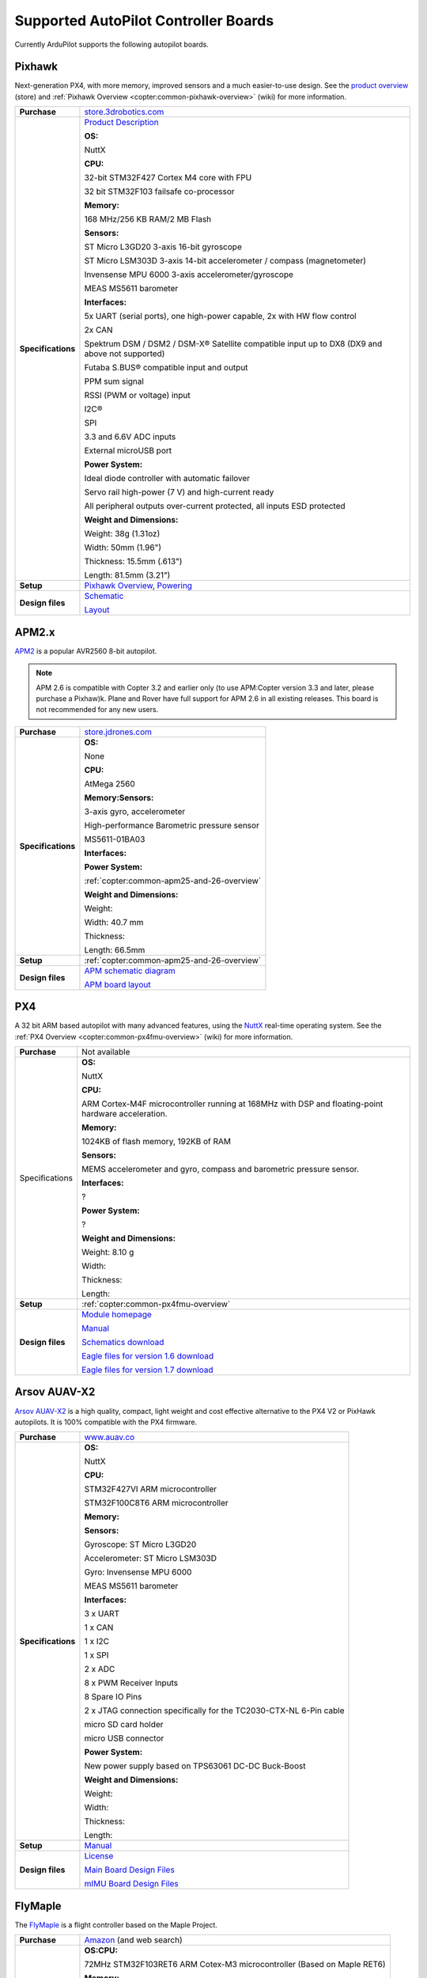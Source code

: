 .. _supported-autopilot-controller-boards:

=====================================
Supported AutoPilot Controller Boards
=====================================

Currently ArduPilot supports the following autopilot boards.

Pixhawk
=======

Next-generation PX4, with more memory, improved sensors and a much
easier-to-use design. See the `product overview <https://store.3drobotics.com/products/3dr-pixhawk#product-description>`__
(store) and :ref:`Pixhawk Overview <copter:common-pixhawk-overview>` (wiki)
for more information.

+--------------------------------------+----------------------------------------------------------------------------------------------------+
| **Purchase**                         | `store.3drobotics.com <https://store.3drobotics.com/products/3dr-pixhawk>`__                       |
+--------------------------------------+----------------------------------------------------------------------------------------------------+
| **Specifications**                   | `Product Description <https://store.3drobotics.com/products/3dr-pixhawk#product-description>`__    |
|                                      |                                                                                                    |
|                                      | **OS:**                                                                                            |
|                                      |                                                                                                    |
|                                      | NuttX                                                                                              |
|                                      |                                                                                                    |
|                                      | **CPU:**                                                                                           |
|                                      |                                                                                                    |
|                                      | 32-bit STM32F427 Cortex M4 core with FPU                                                           |
|                                      |                                                                                                    |
|                                      | 32 bit STM32F103 failsafe co-processor                                                             |
|                                      |                                                                                                    |
|                                      | **Memory:**                                                                                        |
|                                      |                                                                                                    |
|                                      | 168 MHz/256 KB RAM/2 MB Flash                                                                      |
|                                      |                                                                                                    |
|                                      | **Sensors:**                                                                                       |
|                                      |                                                                                                    |
|                                      | ST Micro L3GD20 3-axis 16-bit gyroscope                                                            |
|                                      |                                                                                                    |
|                                      | ST Micro LSM303D 3-axis 14-bit accelerometer / compass (magnetometer)                              |
|                                      |                                                                                                    |
|                                      | Invensense MPU 6000 3-axis                                                                         |
|                                      | accelerometer/gyroscope                                                                            |
|                                      |                                                                                                    |
|                                      | MEAS MS5611 barometer                                                                              |
|                                      |                                                                                                    |
|                                      | **Interfaces:**                                                                                    |
|                                      |                                                                                                    |
|                                      | 5x UART (serial ports), one high-power capable, 2x with HW flow control                            |
|                                      |                                                                                                    |
|                                      | 2x CAN                                                                                             |
|                                      |                                                                                                    |
|                                      | Spektrum DSM / DSM2 / DSM-X®                                                                       |
|                                      | Satellite compatible input up to DX8 (DX9 and above not supported)                                 |
|                                      |                                                                                                    |
|                                      | Futaba S.BUS® compatible input and output                                                          |
|                                      |                                                                                                    |
|                                      | PPM sum signal                                                                                     |
|                                      |                                                                                                    |
|                                      | RSSI (PWM or voltage) input                                                                        |
|                                      |                                                                                                    |
|                                      | I2C®                                                                                               |
|                                      |                                                                                                    |
|                                      | SPI                                                                                                |
|                                      |                                                                                                    |
|                                      | 3.3 and 6.6V ADC inputs                                                                            |
|                                      |                                                                                                    |
|                                      | External microUSB port                                                                             |
|                                      |                                                                                                    |
|                                      | **Power System:**                                                                                  |
|                                      |                                                                                                    |
|                                      | Ideal diode controller with                                                                        |
|                                      | automatic failover                                                                                 |
|                                      |                                                                                                    |
|                                      | Servo rail high-power (7 V) and high-current ready                                                 |
|                                      |                                                                                                    |
|                                      | All peripheral outputs over-current                                                                |
|                                      | protected, all inputs ESD protected                                                                |
|                                      |                                                                                                    |
|                                      | **Weight and Dimensions:**                                                                         |
|                                      |                                                                                                    |    
|                                      | Weight: 38g (1.31oz)                                                                               |
|                                      |                                                                                                    |
|                                      | Width: 50mm (1.96")                                                                                |
|                                      |                                                                                                    |
|                                      | Thickness: 15.5mm (.613")                                                                          |
|                                      |                                                                                                    |
|                                      | Length: 81.5mm (3.21")                                                                             |
+--------------------------------------+----------------------------------------------------------------------------------------------------+
| **Setup**                            | `Pixhawk Overview <http://copter.ardupilot.com/common-pixhawk-overview/#specifications>`__,        |
|                                      | `Powering <http://copter.ardupilot.com/wiki/common-powering-the-pixhawk/>`__                       |
+--------------------------------------+----------------------------------------------------------------------------------------------------+
| **Design files**                     | `Schematic <http://firmware.diydrones.com/downloads/wiki/pdf_guides/px4fmuv2.4.3_schematic.pdf>`__ |
|                                      |                                                                                                    |
|                                      | `Layout <http://firmware.diydrones.com/downloads/wiki/pdf_guides/Pixhawk-Open-Hardware.zip>`__     |
+--------------------------------------+----------------------------------------------------------------------------------------------------+

APM2.x
======

`APM2 <http://store.jdrones.com/ArduPilot_MEGA_2_5_p/fcapm25side.htm>`__
is a popular AVR2560 8-bit autopilot.

.. note::

   APM 2.6 is compatible with Copter 3.2 and earlier only (to use
   APM:Copter version 3.3 and later, please purchase a Pixhaw)k. Plane and
   Rover have full support for APM 2.6 in all existing releases. This board
   is not recommended for any new users.

+--------------------------------------+--------------------------------------------+
| **Purchase**                         | |jdrones_amp2.x|                           |
+--------------------------------------+--------------------------------------------+
| **Specifications**                   | **OS:**                                    |
|                                      |                                            |
|                                      | None                                       |
|                                      |                                            |
|                                      | **CPU:**                                   |
|                                      |                                            |
|                                      | AtMega 2560                                |
|                                      |                                            |
|                                      | **Memory:Sensors:**                        |
|                                      |                                            |
|                                      | 3-axis gyro, accelerometer                 |
|                                      |                                            |
|                                      | High-performance Barometric pressure       |
|                                      | sensor                                     |
|                                      |                                            |
|                                      | MS5611-01BA03                              |
|                                      |                                            |
|                                      | **Interfaces:**                            |
|                                      |                                            |
|                                      | **Power System:**                          |
|                                      |                                            |
|                                      | :ref:`copter:common-apm25-and-26-overview` |
|                                      |                                            |
|                                      | **Weight and Dimensions:**                 |
|                                      |                                            |
|                                      | Weight:                                    |
|                                      |                                            |
|                                      | Width: 40.7 mm                             |
|                                      |                                            |
|                                      | Thickness:                                 |
|                                      |                                            |
|                                      | Length: 66.5mm                             |
+--------------------------------------+--------------------------------------------+
| **Setup**                            | :ref:`copter:common-apm25-and-26-overview` |
+--------------------------------------+--------------------------------------------+
| **Design files**                     | |APM_v25_schematic.pdf|                    |
|                                      |                                            |
|                                      | |APM_v252_RELEASE.zip|                     |
|                                      |                                            |
+--------------------------------------+--------------------------------------------+

.. |APM_v252_RELEASE.zip| replace:: `APM board layout <http://firmware.diydrones.com/downloads/wiki/pdf_guides/APM_v252_RELEASE.zip>`__
.. |APM_v25_schematic.pdf| replace:: `APM schematic diagram <http://firmware.diydrones.com/downloads/wiki/pdf_guides/APM_v25_schematic.pdf>`__
.. |jdrones_amp2.x| replace:: `store.jdrones.com <http://store.jdrones.com/ArduPilot_MEGA_2_5_p/fcapm25side.htm>`__  

PX4
===

A 32 bit ARM based autopilot with many advanced features, using the
`NuttX <http://nuttx.org/>`__ real-time operating system. See the :ref:`PX4 Overview <copter:common-px4fmu-overview>`
(wiki) for more information.

+--------------------------------------+--------------------------------------+
| **Purchase**                         | Not available                        |
+--------------------------------------+--------------------------------------+
| Specifications                       | **OS:**                              |
|                                      |                                      |
|                                      |                                      |
|                                      | NuttX                                |
|                                      |                                      |
|                                      | **CPU:**                             |
|                                      |                                      |
|                                      | ARM Cortex-M4F microcontroller       |
|                                      | running at 168MHz with DSP and       |
|                                      | floating-point hardware              |
|                                      | acceleration.                        |
|                                      |                                      |
|                                      | **Memory:**                          |
|                                      |                                      |
|                                      | 1024KB of flash memory, 192KB of RAM |
|                                      |                                      |
|                                      | **Sensors:**                         |
|                                      |                                      |
|                                      | MEMS accelerometer and gyro, compass |
|                                      | and barometric pressure sensor.      |
|                                      |                                      |
|                                      | **Interfaces:**                      |
|                                      |                                      |
|                                      | ?                                    |
|                                      |                                      |
|                                      | **Power System:**                    |
|                                      |                                      |
|                                      | ?                                    |
|                                      |                                      |
|                                      | **Weight and Dimensions:**           |
|                                      |                                      |
|                                      | Weight: 8.10 g                       |
|                                      |                                      |
|                                      | Width:                               |
|                                      |                                      |
|                                      | Thickness:                           |
|                                      |                                      |
|                                      | Length:                              |
+--------------------------------------+--------------------------------------+
| **Setup**                            | :ref:`copter:common-px4fmu-overview` |
+--------------------------------------+--------------------------------------+
| **Design files**                     | |PX4_home_page|                      |
|                                      |                                      |
|                                      | |PX4_manual|                         |
|                                      |                                      |
|                                      | |PX4_schematic|                      |
|                                      |                                      |
|                                      | |PX4_eagle_1_6|                      |
|                                      |                                      |
|                                      | |PX4_eagle_1_7|                      |
+--------------------------------------+--------------------------------------+


.. |PX4_home_page| replace:: `Module homepage <https://pixhawk.ethz.ch/px4/modules/px4fmu>`__
.. |PX4_manual| replace:: `Manual <https://pixhawk.ethz.ch/px4/_media/modules/px4fmu-manual-v1.6.pdf>`__
.. |PX4_schematic| replace:: `Schematics download <https://pixhawk.ethz.ch/px4/_media/modules/px4fmu-schematic-v1.6.pdf>`__
.. |PX4_eagle_1_6| replace:: `Eagle files for version 1.6 download <http://stuff.storediydrones.com/PX4FMUv1.6.zip>`__
.. |PX4_eagle_1_7| replace:: `Eagle files for version 1.7 download <http://stuff.storediydrones.com/PX4FMUv1.7.zip>`__    



Arsov AUAV-X2
=============

`Arsov AUAV-X2 <http://www.auav.co/product-p/auavx2.htm>`__ is a high
quality, compact, light weight and cost effective alternative to the PX4
V2 or PixHawk autopilots. It is 100% compatible with the PX4 firmware.

+--------------------------------------+--------------------------------------+
| **Purchase**                         | `www.auav.co <http://www.auav.co/pro |
|                                      | duct-p/auavx2.htm>`__                |
+--------------------------------------+--------------------------------------+
| **Specifications**                   | **OS:**                              |
|                                      |                                      |
|                                      |                                      |
|                                      | NuttX                                |
|                                      |                                      |
|                                      | **CPU:**                             |
|                                      |                                      |
|                                      | STM32F427VI ARM microcontroller      |
|                                      |                                      |
|                                      | STM32F100C8T6 ARM microcontroller    |
|                                      |                                      |
|                                      | **Memory:**                          |
|                                      |                                      |
|                                      | **Sensors:**                         |
|                                      |                                      |
|                                      | Gyroscope: ST Micro L3GD20           |
|                                      |                                      |
|                                      | Accelerometer: ST Micro LSM303D      |
|                                      |                                      |
|                                      | Gyro: Invensense MPU 6000            |
|                                      |                                      |
|                                      | MEAS MS5611 barometer                |
|                                      |                                      |
|                                      | **Interfaces:**                      |
|                                      |                                      |
|                                      | 3 x UART                             |
|                                      |                                      |
|                                      | 1 x CAN                              |
|                                      |                                      |
|                                      | 1 x I2C                              |
|                                      |                                      |
|                                      | 1 x SPI                              |
|                                      |                                      |
|                                      | 2 x ADC                              |
|                                      |                                      |
|                                      | 8 x PWM Receiver Inputs              |
|                                      |                                      |
|                                      | 8 Spare IO Pins                      |
|                                      |                                      |
|                                      | 2 x JTAG connection specifically for |
|                                      | the TC2030-CTX-NL 6-Pin cable        |
|                                      |                                      |
|                                      | micro SD card holder                 |
|                                      |                                      |
|                                      | micro USB connector                  |
|                                      |                                      |
|                                      | **Power System:**                    |
|                                      |                                      |
|                                      | New power supply based on TPS63061   |
|                                      | DC-DC Buck-Boost                     |
|                                      |                                      |
|                                      | **Weight and Dimensions:**           |
|                                      |                                      |
|                                      | Weight:                              |
|                                      |                                      |
|                                      | Width:                               |
|                                      |                                      |
|                                      | Thickness:                           |
|                                      |                                      |
|                                      | Length:                              |
+--------------------------------------+--------------------------------------+
| **Setup**                            | `Manual <http://www.auav.co/v/Public |
|                                      | Downloads/AUAV_X2_Manual.pdf>`__     |
+--------------------------------------+--------------------------------------+
| **Design files**                     | `License <https://github.com/PX4/Har |
|                                      | dware/blob/master/README.md>`__      |
|                                      |                                      |
|                                      | `Main Board Design                   |
|                                      | Files <http://www.auav.co/v/PublicDo |
|                                      | wnloads/AUAV_X2_R01.zip>`__          |
|                                      |                                      |
|                                      | `mIMU Board Design                   |
|                                      | Files <http://www.auav.co/v/PublicDo |
|                                      | wnloads/AUAV_Micro_IMU_V2.zip>`__    |
+--------------------------------------+--------------------------------------+

FlyMaple
========

The `FlyMaple <http://www.dfrobot.com/wiki/index.php?title=Flymaple_V1.1(SKU:DFR0188)>`__
is a flight controller based on the Maple Project.

+--------------------------------------+--------------------------------------------------------------------------------------------------------+
| **Purchase**                         | `Amazon <http://www.amazon.com/Flymaple-A-flight-controller-DOF-IMU/dp/B00B0ROZ2Q>`__                  |
|                                      | (and web search)                                                                                       |
+--------------------------------------+--------------------------------------------------------------------------------------------------------+
| **Specifications**                   | **OS:CPU:**                                                                                            |
|                                      |                                                                                                        |
|                                      | 72MHz STM32F103RET6 ARM Cotex-M3 microcontroller (Based on Maple RET6)                                 |
|                                      |                                                                                                        |
|                                      | **Memory:**                                                                                            |
|                                      |                                                                                                        |
|                                      | 64KB SRAM                                                                                              |
|                                      |                                                                                                        |
|                                      | 512KB FLASH ROM                                                                                        |
|                                      |                                                                                                        |
|                                      | **Sensors:**                                                                                           |
|                                      |                                                                                                        |
|                                      | ITG3205 3-Axis gyroscope                                                                               |
|                                      |                                                                                                        |
|                                      | ADXL345 3-Axis accelerometer                                                                           |
|                                      |                                                                                                        |
|                                      | HMC5883 3-Axis compass                                                                                 |
|                                      |                                                                                                        |
|                                      | BMP085 Barometer                                                                                       |
|                                      |                                                                                                        |
|                                      | **Interfaces:**                                                                                        |
|                                      |                                                                                                        |
|                                      | 3x 6-Channel GPIO, used to control                                                                     |
|                                      | 6-channel ESC/Servo                                                                                    |
|                                      |                                                                                                        |
|                                      | 3x 8-Channel GPIO, used to capture                                                                     |
|                                      | RC receiver output                                                                                     |
|                                      |                                                                                                        |
|                                      | 2x USART (serial) ports ready for                                                                      |
|                                      | XBee and GPS devices                                                                                   |
|                                      |                                                                                                        |
|                                      | 2x I2C interfaces ready for                                                                            |
|                                      | ultrasonic sensor altimeters                                                                           |
|                                      |                                                                                                        |
|                                      | Arduino Shield compatible female head interface (AREF, GND)                                            |
|                                      |                                                                                                        |
|                                      | SWD/JTAG debugger compatible                                                                           |
|                                      |                                                                                                        |
|                                      | **Power System:**                                                                                      |
|                                      |                                                                                                        |
|                                      | 7 - 12v External Power supply from                                                                     |
|                                      | the 2p JST connector                                                                                   |
|                                      |                                                                                                        |
|                                      | Output Voltage: 3.3v/5v or External                                                                    |
|                                      | input power                                                                                            |
|                                      |                                                                                                        |
|                                      | **Weight and Dimensions:**                                                                             |
|                                      |                                                                                                        |
|                                      | Weight: 15g                                                                                            |
|                                      |                                                                                                        |
|                                      | Width: 50 mm                                                                                           |
|                                      |                                                                                                        |
|                                      | Thickness: 12 mm                                                                                       |
|                                      |                                                                                                        |
|                                      | Length: 50 mm                                                                                          |
+--------------------------------------+--------------------------------------------------------------------------------------------------------+
| **Setup**                            | :ref:`building-apm-for-flymaple`                                                                       |
|                                      |                                                                                                        |
|                                      | `FlymapleArdupilotHowTo.pdf <http://uav.tridgell.net/Flymaple/FlymapleArdupilotHowTo.pdf>`__ (Rover)   |
+--------------------------------------+--------------------------------------------------------------------------------------------------------+
| **Design files**                     | `Wiki Doc <http://www.dfrobot.com/wiki/index.php?title=Flymaple_V1.1(SKU:DFR0188)>`__                  |
|                                      |                                                                                                        |
|                                      | `Maple Sample sketch <http://www.dfrobot.com/image/data/DFR0188/FlyMaple1_0%20sample%20code.zip>`__    |
|                                      |                                                                                                        |
|                                      | `Schematic <http://www.dfrobot.com/image/data/DFR0188/FlyMapleV1.1%20sch.pdf>`__                       |
|                                      |                                                                                                        |
|                                      | `Sensor datasheet zip <http://www.dfrobot.com/image/data/DFR0188/Sensor%20Datasheet.zip>`__            |
|                                      |                                                                                                        |
|                                      | `Layout drawing <http://www.dfrobot.com/image/data/DFR0188/Top%20Assembly%20Drawing.pdf>`__            |
|                                      |                                                                                                        |
|                                      | `Maple homepage <http://leaflabs.com/>`__                                                              |
+--------------------------------------+--------------------------------------------------------------------------------------------------------+


.. _supported-autopilot-controller-boards_erle-brain2_autopilot:

Erle-Brain 2 autopilot
======================

:ref:`Erle-Brain 2 <copter:common-erle-brain-linux-autopilot>` An
autopilot for making drones and robots powered by Debian/Ubuntu and with
official support for the Robot Operating System (ROS). It has access to
the first app store for drones and robots.

.. note::

   `Erle-Brain 2 <https://erlerobotics.com/blog/product/erle-brain-v2/>`__ is a
   commercial artificial robotic brain that runs APM autopilot. It combines
   a Raspberry Pi 2, a sensor cape and other components in order to achieve
   a complete embedded Linux board.

+--------------------------------------+--------------------------------------+
| **Purchase**                         | |erlebrain_2_purchase|               |
+--------------------------------------+--------------------------------------+
| **Specifications**                   | **OS:**                              |
|                                      |                                      |
|                                      |                                      |
|                                      | Linux Debian or Ubuntu               |
|                                      |                                      |
|                                      | **CPU:**                             |
|                                      |                                      |
|                                      | 900MHz quad-core ARM Cortex-A7 CPU   |
|                                      |                                      |
|                                      | **Sensors:**                         |
|                                      |                                      |
|                                      | Gravity sensor, gyroscope, digital   |
|                                      | compass, Pressure sensor and         |
|                                      | temperature sensor, ADC for battery  |
|                                      | sensing                              |
|                                      |                                      |
|                                      | **Interfaces:**                      |
|                                      |                                      |
|                                      | 12x PWM, 1x RC IN, 1x Power Module   |
|                                      | Connector, 1x I2C connector, 1x UART |
|                                      | connector, 4 USB ports, Full HDMI    |
|                                      | port, 10/100 Ethernet, Combined      |
|                                      | 3.5mm audio jack and composite.      |
|                                      |                                      |
|                                      | **Camera (optional):** 5MP Fixed     |
|                                      | focus lens, 2592 x 1944 pixel static |
|                                      | images, supports 1080p30, 720p60 and |
|                                      | 640x480p60/90 video record           |
|                                      |                                      |
|                                      | **Power System:**                    |
|                                      |                                      |
|                                      | Traditional Power modules            |
|                                      |                                      |
|                                      | **Weight and Dimensions:**           |
|                                      |                                      |
|                                      | Weight: 100 grams                    |
|                                      |                                      |
|                                      | 70x96x20mm (without camera)          |
|                                      |                                      |
|                                      | 70x96x58.3mm (with camera),          |
+--------------------------------------+--------------------------------------+
| **Setup**                            | `Documentation <http://erlerobotics. |
|                                      | com/docs/>`__                        |
+--------------------------------------+--------------------------------------+


.. |erlebrain_2_purchase| replace:: `Erle-Brain2 (store) <https://erlerobotics.com/blog/product/erle-brain-v2/>`__



.. _supported-autopilot-controller-boards_erle-brain_autopilot:

Erle-Brain autopilot
====================

:ref:`Erle-Brain <copter:common-erle-brain-linux-autopilot>` An
autopilot for making drones powered by Ubuntu and with official support
for the Robot Operating System (ROS). It has access to the first app
store for drones and robots.

.. note::

   Erle-Brain is a commercial autopilot. It combines a BeagleBone
   Black, the :ref:`PixHawk Fire Cape <supported-autopilot-controller-boards_pixhawk_fire_cape_pxf>` (above) and
   other components.

+--------------------------------------+-----------------------------------------------------------------------------+
| **Purchase**                         | `erle-brain <http://erlerobotics.com/blog/product/erle-brain/>`__           |
+--------------------------------------+-----------------------------------------------------------------------------+
| **Specifications**                   | **OS:**                                                                     |
|                                      |                                                                             |
|                                      |                                                                             |
|                                      | Linux Ubuntu                                                                |
|                                      |                                                                             |
|                                      | **CPU:**                                                                    |
|                                      |                                                                             |
|                                      | Cortex-A8 @ 1 GHz,                                                          |
|                                      |                                                                             |
|                                      | **Memory:**                                                                 |
|                                      |                                                                             |
|                                      | 512 MB DDR3 with 4GB of flash memory                                        |
|                                      | (8bit Embedded MMC)                                                         |
|                                      |                                                                             |
|                                      | **Sensors:**                                                                |
|                                      |                                                                             |
|                                      | MPU6000, MPU9250, LSM9DS0,                                                  |
|                                      | MS5611-01BA                                                                 |
|                                      |                                                                             |
|                                      | **Interfaces:**                                                             |
|                                      |                                                                             |
|                                      | SPI, 3xI2C, 2xUART, CAN, Buzzer,                                            |
|                                      | Safety, 8 PWM channels, PPM, S.Bus,                                         |
|                                      | ADC, Specktrum, 2xUSB, Ethernet                                             |
|                                      |                                                                             |
|                                      | **Power System:**                                                           |
|                                      |                                                                             |
|                                      | Traditional Power modules                                                   |
|                                      |                                                                             |
|                                      | **Weight and Dimensions:**                                                  |
|                                      |                                                                             |
|                                      | Weight: 110 grams                                                           |
|                                      |                                                                             |
|                                      | Width: 75 cm                                                                |
|                                      |                                                                             |
|                                      | Thickness PCB: 1.6 mm                                                       |
|                                      |                                                                             |
|                                      | Length: 92 cm                                                               |
+--------------------------------------+-----------------------------------------------------------------------------+
| **Setup**                            | `Updating software <http://erlerobotics.com/blog/updating-the-software/>`__ |
|                                      |                                                                             |
|                                      |                                                                             |
|                                      | :ref:`BeaglePilot                                                           |
|                                      | Project <beaglepilot>` (wiki)                                               |
|                                      |                                                                             |
|                                      |                                                                             |
|                                      | `Building ArduPilot for BeagleBone Black on                                 |
|                                      | Linux <building-for-beaglebone-black-on-linux/>`__  (wiki)                  |
|                                      |                                                                             |
+--------------------------------------+-----------------------------------------------------------------------------+
| **Design files**                     | `Design files <https://github.com/diydrones/PXF>`__                         |
|                                      |                                                                             |
|                                      |                                                                             |
|                                      | :ref:`copter:common-erle-brain-linux-autopilot`                             |
+--------------------------------------+-----------------------------------------------------------------------------+


.. _supported-autopilot-controller-boards_pixhawk_fire_cape_pxf:

PixHawk Fire Cape (PXF)
=======================

The PixHawk Fire Cape (PXF) is a daughter board for the :ref:`BeagleBone Black <beaglepilot>`
(BBB) development board that allows to create a fully functional Linux
autopilot for drones. The combination of BBB and PXF allows to a Linux
computer is a fully functional autopilot (one example is the :ref:`Erle-Brain autopilot <supported-autopilot-controller-boards_erle-brain_autopilot>`).

+--------------------------------------+--------------------------------------+
| **Purchase**                         | http://erlerobotics.com/blog/product |
|                                      | /pixhawk-fire-cape/                  |
+--------------------------------------+--------------------------------------+
| **Specifications**                   | **OS:**                              |
|                                      |                                      |
|                                      |                                      |
|                                      | Linux Debian, Linux Ubuntu           |
|                                      |                                      |
|                                      | **CPU:**                             |
|                                      |                                      |
|                                      | **Memory:**                          |
|                                      |                                      |
|                                      | **Sensors:**                         |
|                                      |                                      |
|                                      | MPU6000, MPU9250, LSM9DS0,           |
|                                      | MS5611-01BA                          |
|                                      |                                      |
|                                      | **Interfaces:**                      |
|                                      |                                      |
|                                      | SPI, 3xI2C, 2xUART, CAN, Buzzer,     |
|                                      | Safety, 8 PWM channels, PPM, S.Bus,  |
|                                      | ADC, Specktrum                       |
|                                      |                                      |
|                                      | **Power System:**                    |
|                                      |                                      |
|                                      | Traditional Power modules            |
|                                      |                                      |
|                                      | **Weight and Dimensions:**           |
|                                      |                                      |
|                                      | Weight: 16 grams                     |
|                                      |                                      |
|                                      | Width: 55 cm                         |
|                                      |                                      |
|                                      | Thickness: 1.6 mm                    |
|                                      |                                      |
|                                      |                                      |
|                                      | Length: 85 cm                        |
+--------------------------------------+--------------------------------------+
| **Setup**                            | |erlebrain_updating|                 |
|                                      |                                      |
|                                      |                                      |
|                                      | :ref:`BeaglePilot                    |
|                                      | Project <beaglepilot>` (wiki)        |
|                                      |                                      |
|                                      | `Building ArduPilot for BeagleBone   |
|                                      | Black on                             |
|                                      | Linux <building-for-beaglebone-black |
|                                      | -on-linux/>`__                       |
|                                      | (wiki)                               |
+--------------------------------------+--------------------------------------+
| **Design files**                     | https://github.com/diydrones/PXF     |
+--------------------------------------+--------------------------------------+

.. |erlebrain_updating| replace:: `Updating the software <http://erlerobotics.com/blog/updating-the-software/>`__

PixHawk Fire Mini Cape (PXFmini)
================================

The PixHawk Fire Mini Cape (PXFmini) is a daughter board designed for
the low cost `Raspberry Pi zero <https://www.raspberrypi.org/blog/raspberry-pi-zero/>`__ that
allows to create a fully functional Linux autopilot for drones. Inspired
in the PXF cape, provides a minimalist approach which allows having a
reduced size/lightweight and low-cost.

+--------------------------------------+----------------------------------------------------------------------------------------------------------------+
| **Purchase**                         | `pxfmini <https://erlerobotics.com/blog/product/pxfmini/>`__                                                   |
+--------------------------------------+----------------------------------------------------------------------------------------------------------------+
| **Specifications**                   | **OS:**                                                                                                        |
|                                      |                                                                                                                |
|                                      |                                                                                                                |
|                                      | Linux Debian, Linux Ubuntu                                                                                     |
|                                      |                                                                                                                |
|                                      | **CPU:**                                                                                                       |
|                                      |                                                                                                                |
|                                      | **Memory:**                                                                                                    |
|                                      |                                                                                                                |
|                                      | **Sensors:**                                                                                                   |
|                                      |                                                                                                                |
|                                      | MPU9250, MS5611-01BA, ADS1115                                                                                  |
|                                      |                                                                                                                |
|                                      | **Interfaces:**                                                                                                |
|                                      |                                                                                                                |
|                                      | 2xI2C, 1xUART, 1xPPM-SUM, JST-GH                                                                               |
|                                      | type connectors                                                                                                |
|                                      |                                                                                                                |
|                                      | 8xPWM channels                                                                                                 |
|                                      |                                                                                                                |
|                                      | **Power System:**                                                                                              |
|                                      |                                                                                                                |
|                                      | Traditional Power modules                                                                                      |
|                                      |                                                                                                                |
|                                      | **Weight and Dimensions:**                                                                                     |
|                                      |                                                                                                                |
|                                      | Weight: 15 grams                                                                                               |
|                                      |                                                                                                                |
|                                      | Dimension: 31x73mm                                                                                             |
+--------------------------------------+----------------------------------------------------------------------------------------------------------------+
| **Setup**                            | `Setup <http://erlerobotics.com/docs/Artificial_Brains_and_Autopilots/Autopilot_shields/PXFmini/Intro.html>`__ |
+--------------------------------------+----------------------------------------------------------------------------------------------------------------+
| **Design files**                     | To be delivered in February 2016                                                                               |
+--------------------------------------+----------------------------------------------------------------------------------------------------------------+

BBBMINI Cape
============

Low budget DIY Autopilot Cape for BeagleBone Black running ArduPilot on
Linux.

+--------------------------------------+--------------------------------------+
| **Purchase**                         | DIY                                  |
+--------------------------------------+--------------------------------------+
| **Specifications**                   | **OS:** Debian Linux                 |
|                                      |                                      |
|                                      |                                      |
|                                      | **CPU:** Cortex-A8 @ 1 GHz           |
|                                      |                                      |
|                                      | **Memory:** 512 MB DDR3 and 4GB of   |
|                                      | flash memory                         |
|                                      |                                      |
|                                      | **Sensors:**                         |
|                                      |                                      |
|                                      | MPU9250, MS5611, HC-SR04             |
|                                      |                                      |
|                                      | **Interfaces:**                      |
|                                      |                                      |
|                                      | 2 x SPI, I2C, 2 x UART, CAN, 12 x    |
|                                      | PWM channels + 3 x PWM for X-Quad    |
|                                      | configuration, PPM, S.Bus, Spektrum  |
|                                      |                                      |
|                                      | **Power System:**                    |
|                                      |                                      |
|                                      | Power module / UBEC                  |
|                                      |                                      |
|                                      | **Weight and Dimensions:**           |
|                                      |                                      |
|                                      | Weight: 36 grams                     |
|                                      |                                      |
|                                      | Width: 55 mm                         |
|                                      |                                      |
|                                      | Thickness: 1.6 mm                    |
|                                      |                                      |
|                                      | Length: 86 mm                        |
+--------------------------------------+--------------------------------------+
| **Setup**                            | https://github.com/mirkix/BBBMINI    |
+--------------------------------------+--------------------------------------+
| **Design files**                     | https://github.com/mirkix/BBBMINI    |
+--------------------------------------+--------------------------------------+

APM1 (discontinued)
===================

An AVR2560 based autopilot with separate sensor board (aka "oilpan"). As
with APM2 this is no longer supported by Copter. Not recommended for any
new users.

Closed boards
=============

The following boards are known to be closed (they do not publish their
design files).

Parrot Bebop Drone
------------------

The `Bebop Drone <http://www.parrot.com/usa/products/bebop-drone/>`__ is
a Wifi controlled quadrotor UAV that uses `this Linux autopilot <https://us.store.parrot.com/en/accessoires/247-main-board-3520410021619.html>`__
and which can run Copter firmware.

From Copter 3.3 the Bebop can run ArduPilot. Instructions for converting
a Bebop to run ardupilot are
:ref:`here <building-for-bebop-on-linux>`.

+--------------------------------------+--------------------------------------+
| **Purchase**                         | `Parrot                              |
|                                      | Store <https://us.store.parrot.com/e |
|                                      | n/bebop-drone/297-bebop-drone-352041 |
|                                      | 0023996.html#/color-red>`__          |
+--------------------------------------+--------------------------------------+
| **Specifications**                   | **OS:**                              |
|                                      |                                      |
|                                      | Linux (Busybox)                      |
|                                      |                                      |
|                                      | **CPU:**                             |
|                                      |                                      |
|                                      | Parrot P7 dual-core CPU Cortex 9     |
|                                      | with quad core GPU                   |
|                                      |                                      |
|                                      | **Memory:**                          |
|                                      |                                      |
|                                      | 8GB flash                            |
|                                      |                                      |
|                                      | **Sensors:**                         |
|                                      |                                      |
|                                      | MPU6050 for accelerometers and       |
|                                      | gyroscope (I2C),                     |
|                                      |                                      |
|                                      | AKM 8963 compass,                    |
|                                      |                                      |
|                                      | MS5607 barometer,                    |
|                                      |                                      |
|                                      | `Furuno GN-87F                       |
|                                      | GPS <http://www.furuno.com/en/produc |
|                                      | ts/gnss-module/GN-87>`__,            |
|                                      |                                      |
|                                      | Sonar,                               |
|                                      |                                      |
|                                      | Optical-flow,                        |
|                                      |                                      |
|                                      | HD camera                            |
|                                      |                                      |
|                                      | **Interfaces:**                      |
|                                      |                                      |
|                                      | 1x UART serial ports, USB, Built-in  |
|                                      | Wifi                                 |
|                                      |                                      |
|                                      | **Power System:**                    |
|                                      |                                      |
|                                      | **Weight and Dimensions (with        |
|                                      | hull):**                             |
|                                      |                                      |
|                                      | Weight: 400 grams                    |
|                                      |                                      |
|                                      | Width: 33 cm                         |
|                                      |                                      |
|                                      | Thickness: 38 cm                     |
|                                      |                                      |
|                                      | Length: 36 cm                        |
+--------------------------------------+--------------------------------------+
| **Setup**                            | `Building for Bebop on               |
|                                      | Linux <building-for-bebop-on-linux>` |
|                                      | __                                   |
|                                      | (wiki)                               |
+--------------------------------------+--------------------------------------+
| **Design files**                     | NA                                   |
+--------------------------------------+--------------------------------------+

.. note::

   Some of this information was taken from the `Paparazzi UAV wiki
   page on the Bebop <http://wiki.paparazziuav.org/wiki/Bebop>`__.

NavIO+
------

`NavIO+ <http://www.emlid.com/>`__ is a sensor cape for the RaspberryPi2
from Emlid. Under rapid development.

+--------------------------------------+--------------------------------------+
| **Purchase**                         | |navio_plus_shop|                    |
+--------------------------------------+--------------------------------------+
| **Specifications**                   | **OS:**                              |
|                                      |                                      |
|                                      | Linux Debian                         |
|                                      |                                      |
|                                      | **CPU:**                             |
|                                      |                                      |
|                                      | ?                                    |
|                                      |                                      |
|                                      | **Memory:**                          |
|                                      |                                      |
|                                      | ?                                    |
|                                      |                                      |
|                                      | **Sensors:**                         |
|                                      |                                      |
|                                      | MPU9250 9DOF IMU                     |
|                                      |                                      |
|                                      | MS5611 Barometer                     |
|                                      |                                      |
|                                      | U-blox M8N Glonass/GPS/Beidou        |
|                                      |                                      |
|                                      | ADS1115 ADC for power monitoring     |
|                                      |                                      |
|                                      | MB85RC FRAM storage                  |
|                                      |                                      |
|                                      | HAT EEPROM                           |
|                                      |                                      |
|                                      | PCA9685 PWM generator                |
|                                      |                                      |
|                                      | RGB LED                              |
|                                      |                                      |
|                                      | **Interfaces:**                      |
|                                      |                                      |
|                                      | 13 PWM servo outputs                 |
|                                      |                                      |
|                                      | PPM input                            |
|                                      |                                      |
|                                      | UART, SPI, I2C for extensions        |
|                                      |                                      |
|                                      | **Power System:**                    |
|                                      |                                      |
|                                      | Triple redundant power supply        |
|                                      |                                      |
|                                      | Power module connector               |
|                                      |                                      |
|                                      | **Weight and Dimensions:**           |
|                                      |                                      |
|                                      | Weight: 24g                          |
|                                      |                                      |
|                                      | Width: 55mm                          |
|                                      |                                      |
|                                      | Thickness: ?                         |
|                                      |                                      |
|                                      | Length: 65mm                         |
+--------------------------------------+--------------------------------------+
| **Setup**                            | `Emlid Documentation                 |
|                                      | site <http://docs.emlid.com/Navio-AP |
|                                      | M/hardware-setup-navio-plus/>`__     |
+--------------------------------------+--------------------------------------+
| **Design files**                     | ?                                    |
+--------------------------------------+--------------------------------------+

.. |navio_plus_shop| replace:: `www.emlid.com/shop/navio-plus <http://www.emlid.com/shop/navio-plus/>`__   


VRBrain
-------

`VRBrain <http://vrbrain.wordpress.com/>`__ is a multipurpose controller
board that comes loaded with a 32 bit version of Copter firmware. At
time of writing the latest version is `VR Brain 5 <http://www.virtualrobotix.it/index.php/en/shop/autopilot/vrbrain5-detail>`__.

+--------------------------------------+--------------------------------------+
| **Purchase**                         | `vrbrain.wordpress.com/store/ <https |
|                                      | ://vrbrain.wordpress.com/store/>`__  |
+--------------------------------------+--------------------------------------+
| **Specifications**                   | **OS:**                              |
|                                      |                                      |
|                                      |                                      |
|                                      | NuttX                                |
|                                      |                                      |
|                                      | **CPU:**                             |
|                                      |                                      |
|                                      | ARM CortexM4F microcontroller with   |
|                                      | DSP and FPU.                         |
|                                      |                                      |
|                                      | **Memory:**                          |
|                                      |                                      |
|                                      | 1024KB flash memory, 192KB of RAM.   |
|                                      |                                      |
|                                      | **Sensors:**                         |
|                                      |                                      |
|                                      | mems accelerometer and gyroscope.    |
|                                      |                                      |
|                                      | barometer with 10 cm resolution.     |
|                                      |                                      |
|                                      | 2 SPI expansion BUS for optional IMU |
|                                      |                                      |
|                                      | 1 sonar input.                       |
|                                      |                                      |
|                                      | **Interfaces:**                      |
|                                      |                                      |
|                                      | 8 RC Input standard PPM , PPMSUM ,   |
|                                      | SBUS                                 |
|                                      |                                      |
|                                      | 8 RC Output at 490 hz                |
|                                      |                                      |
|                                      | 1 integrated high speed data flash   |
|                                      | for logging data                     |
|                                      |                                      |
|                                      | 1 Can bus 2 i2c Bus                  |
|                                      |                                      |
|                                      | 3 Serial port available one for GPS  |
|                                      | 1 for serial option 1 for serial     |
|                                      | telemetry.                           |
|                                      |                                      |
|                                      | 3 digital switch (ULN2003).          |
|                                      |                                      |
|                                      | Jtag support for onboard realtime    |
|                                      | debugger.                            |
|                                      |                                      |
|                                      | 1 Buzzer output.                     |
|                                      |                                      |
|                                      | 1 Input for control lipo voltage     |
|                                      |                                      |
|                                      | **Power System:**                    |
|                                      |                                      |
|                                      | **Weight and Dimensions:**           |
|                                      |                                      |
|                                      | Weight: ?                            |
|                                      |                                      |
|                                      | Width: 4 cm                          |
|                                      |                                      |
|                                      | Thickness: ?                         |
|                                      |                                      |
|                                      | Length: 6 cm                         |
+--------------------------------------+--------------------------------------+
| **Setup**                            | `Quick Start                         |
|                                      | Guide <https://vrbrain.wordpress.com |
|                                      | /quick-start-guide/>`__              |
+--------------------------------------+--------------------------------------+
| **Design files**                     | ?                                    |
+--------------------------------------+--------------------------------------+

Qualcomm Snapdragon Flight Kit
------------------------------

The `Qualcomm® Snapdragon Flight™ Kit (Developer’s Edition) <http://shop.intrinsyc.com/products/snapdragon-flight-dev-kit>`__
is small (58x40mm) but offers a lot of CPU power and two on-board
cameras. It contains 4 'Krait' ARM cores which run Linux (Ubuntu 14.04
Trusty, by default), and 3 'Hexagon' DSP cores which run the QURT RTOS.
In addition it includes Wi-Fi, Bluetooth connectivity, automotive-grade
GPS and many more features.

Information about using this board with ArduPilot can be found here:
:ref:`Building for Qualcomm Snapdragon Flight Kit <building-for-qualcomm-snapdragon-flight-kit>`, `QURT Port <https://github.com/diydrones/ardupilot/blob/master/libraries/AP_HAL_QURT/README.md>`__
(Github) and `QFlight Port <https://github.com/diydrones/ardupilot/tree/master/libraries/AP_HAL_Linux/qflight>`__
(Github).

.. warning::

   Due to some rather unusual licensing terms from Intrinsyc we
   cannot distribute binaries of ArduPilot (or any program built with the
   Qualcomm libraries). So you will have to build the firmware
   yourself.

+--------------------------------------+--------------------------------------+
| **Purchase**                         | `shop.intrinsyc.com/products/snapdra |
|                                      | gon-flight-dev-kit <http://shop.intr |
|                                      | insyc.com/products/snapdragon-flight |
|                                      | -dev-kit>`__                         |
+--------------------------------------+--------------------------------------+
| **Specifications**                   | **OS:**                              |
|                                      |                                      |
|                                      |                                      |
|                                      | Ubuntu Linux (Ubuntu 14.04 Trusty by |
|                                      | default)                             |
|                                      |                                      |
|                                      | **System on a Chip:                  |
|                                      | System-on-Chip:** Snapdragon 801     |
|                                      |                                      |
|                                      | CPU: Quad-core 2.26 GHz Krait        |
|                                      |                                      |
|                                      | DSP: Hexagon DSP (QDSP6 V5A) – 801   |
|                                      | MHz+256KL2 (running the flight code) |
|                                      |                                      |
|                                      | GPU: Qualcomm® Adreno™ 330 GPU       |
|                                      |                                      |
|                                      | **Memory:**                          |
|                                      |                                      |
|                                      | RAM: 2GB LPDDR3 PoP @931 MHz         |
|                                      |                                      |
|                                      | Storage: 32GB eMMC Flash             |
|                                      |                                      |
|                                      | **Sensors:**                         |
|                                      |                                      |
|                                      | GPS: Telit Jupiter SE868 V2 module   |
|                                      |                                      |
|                                      | Omnivision OV7251 on Sunny Module    |
|                                      | MD102A-200 (Optic Flow camera -      |
|                                      | 640×480)                             |
|                                      |                                      |
|                                      | Sony IMX135 on Liteon Module         |
|                                      | 12P1BAD11 (4K High Res camera)       |
|                                      |                                      |
|                                      | MPU: Invensense MPU-9250 9-Axis      |
|                                      | Sensor, 3x3mm QFN                    |
|                                      |                                      |
|                                      | Baro: Bosch BMP280 barometric        |
|                                      | pressure sensor                      |
|                                      |                                      |
|                                      | **Interfaces:**                      |
|                                      |                                      |
|                                      | CSR SiRFstarV @ 5Hz via UART         |
|                                      |                                      |
|                                      | uCOAX connector on-board for         |
|                                      | connection to external GPS patch     |
|                                      | antenna                              |
|                                      |                                      |
|                                      | BT/WiFi: BT 4.0 and 2G/5G WiFi via   |
|                                      | QCA6234                              |
|                                      |                                      |
|                                      | Wifi: Qualcomm® VIVE™ 1-stream       |
|                                      | 802.11n/ac with MU-MIMO † Integrated |
|                                      | digital core                         |
|                                      |                                      |
|                                      | 802.11n, 2×2 MIMO with 2 uCOAX       |
|                                      | connectors on-board for connection   |
|                                      | to external antenna                  |
|                                      |                                      |
|                                      | One USB 3.0 OTG port (micro-A/B)     |
|                                      |                                      |
|                                      | Micro SD card slot                   |
|                                      |                                      |
|                                      | Gimbal connector (PWB/GND/BLSP)      |
|                                      |                                      |
|                                      | ESC connector (2W UART)              |
|                                      |                                      |
|                                      | I2C                                  |
|                                      |                                      |
|                                      | 60-pin high speed Samtec             |
|                                      | QSH-030-01-L-D-A-K expansion         |
|                                      | connector                            |
|                                      |                                      |
|                                      | 2x BLSP (BAM Low Speed Peripheral)   |
|                                      |                                      |
|                                      | USB                                  |
|                                      |                                      |
|                                      | **Power System:**                    |
|                                      |                                      |
|                                      | 5VDC via external 2S-6S battery      |
|                                      | regulated down to 5V via APM adapter |
|                                      |                                      |
|                                      | **Weight and Dimensions:**           |
|                                      |                                      |
|                                      | Weight: ?                            |
|                                      |                                      |
|                                      | Width: 58mm for pcb (68 with         |
|                                      | pcb+connectors+camera)               |
|                                      |                                      |
|                                      | Thickness: ?                         |
|                                      |                                      |
|                                      | Length: 40mm for pcb (52 with        |
|                                      | pcb+connectors+camera)Additional     |
|                                      | information can be found at          |
|                                      | `www.intrinsyc.com/qualcomm-snapdrag |
|                                      | on-flight-details/ <http://www.intri |
|                                      | nsyc.com/qualcomm-snapdragon-flight- |
|                                      | details/>`__                         |
|                                      | (behind short survey).               |
+--------------------------------------+--------------------------------------+
| **Setup**                            | ?                                    |
+--------------------------------------+--------------------------------------+
| **Design files**                     | ?                                    |
+--------------------------------------+--------------------------------------+

